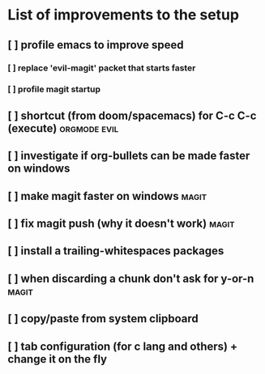 * List of improvements to the setup
** [ ] profile emacs to improve speed
*** [ ] replace 'evil-magit' packet that starts faster
*** [ ] profile magit startup
** [ ] shortcut (from doom/spacemacs) for C-c C-c (execute)    :orgmode:evil:
** [ ] investigate if org-bullets can be made faster on windows
** [ ] make magit faster on windows                            :magit:
** [ ] fix magit push (why it doesn't work)                    :magit:
** [ ] install a trailing-whitespaces packages
** [ ] when discarding a chunk don't ask for y-or-n            :magit:
** [ ] copy/paste from system clipboard
** [ ] tab configuration (for c lang and others) + change it on the fly
